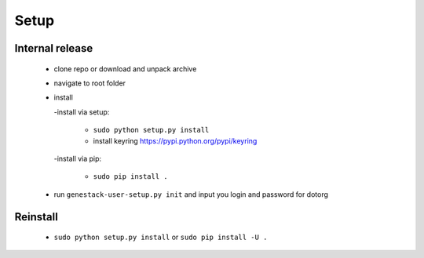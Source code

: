 Setup
=====

Internal release
----------------

  - clone repo or download and unpack archive
  - navigate to root folder
  - install

    -install via setup:

      - ``sudo python setup.py install``
      - install keyring https://pypi.python.org/pypi/keyring

    -install via pip:

      - ``sudo pip install .``

  - run ``genestack-user-setup.py init`` and input you login and password for dotorg

Reinstall
---------

 - ``sudo python setup.py install`` or ``sudo pip install -U .``
